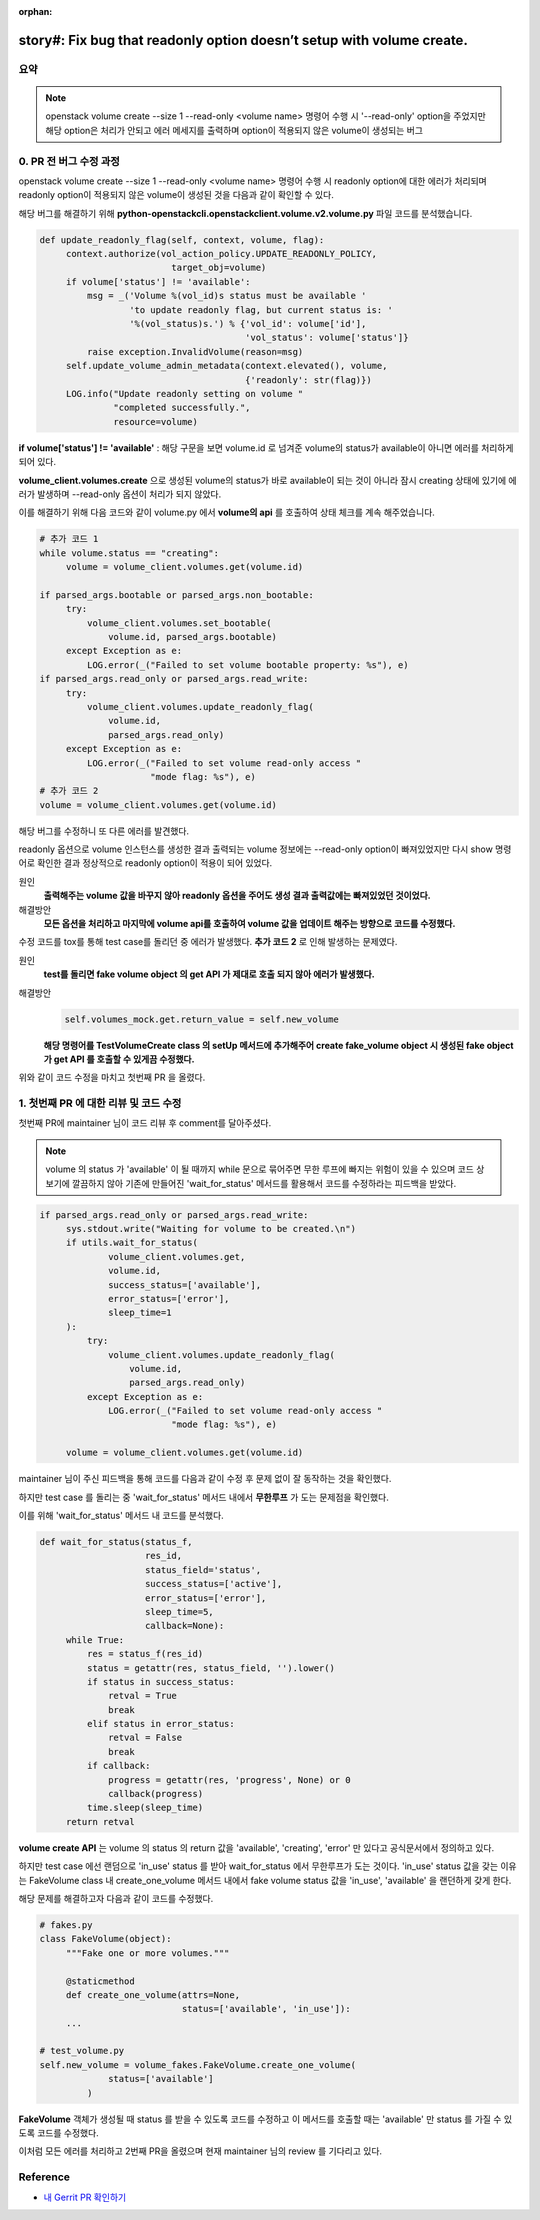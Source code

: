 :orphan:

================================================================================================================
story#: Fix bug that readonly option doesn’t setup with volume create.
================================================================================================================

요약
-------
.. note::
    openstack volume create --size 1 --read-only <volume name> 명령어 수행 시 \'--read-only\' option을 주었지만 해당 option은
    처리가 안되고 에러 메세지를 출력하며 option이 적용되지 않은 volume이 생성되는 버그

0. PR 전 버그 수정 과정
------------------------------------------

openstack volume create --size 1 --read-only <volume name> 명령어 수행 시 readonly option에 대한 에러가 처리되며
readonly option이 적용되지 않은 volume이 생성된 것을 다음과 같이 확인할 수 있다.

.. image:: images/work2-1.png
        :height: 300
        :width: 700

해당 버그를 해결하기 위해 **python-openstackcli.openstackclient.volume.v2.volume.py** 파일 코드를 분석했습니다.

.. code-block:: python

   def update_readonly_flag(self, context, volume, flag):
        context.authorize(vol_action_policy.UPDATE_READONLY_POLICY,
                            target_obj=volume)
        if volume['status'] != 'available':
            msg = _('Volume %(vol_id)s status must be available '
                    'to update readonly flag, but current status is: '
                    '%(vol_status)s.') % {'vol_id': volume['id'],
                                          'vol_status': volume['status']}
            raise exception.InvalidVolume(reason=msg)
        self.update_volume_admin_metadata(context.elevated(), volume,
                                          {'readonly': str(flag)})
        LOG.info("Update readonly setting on volume "
                 "completed successfully.",
                 resource=volume)

**if volume[\'status\'] != \'available\'** : 해당 구문을 보면 volume.id 로 넘겨준 volume의 status가 available이
아니면 에러를 처리하게 되어 있다.

**volume_client.volumes.create** 으로 생성된 volume의 status가 바로 available이 되는 것이 아니라 잠시
creating 상태에 있기에 에러가 발생하며 --read-only 옵션이 처리가 되지 않았다.

이를 해결하기 위해 다음 코드와 같이 volume.py 에서 **volume의 api** 를 호출하여 상태 체크를 계속 해주었습니다.

.. code-block:: python

   # 추가 코드 1
   while volume.status == "creating":
        volume = volume_client.volumes.get(volume.id)

   if parsed_args.bootable or parsed_args.non_bootable:
        try:
            volume_client.volumes.set_bootable(
                volume.id, parsed_args.bootable)
        except Exception as e:
            LOG.error(_("Failed to set volume bootable property: %s"), e)
   if parsed_args.read_only or parsed_args.read_write:
        try:
            volume_client.volumes.update_readonly_flag(
                volume.id,
                parsed_args.read_only)
        except Exception as e:
            LOG.error(_("Failed to set volume read-only access "
                        "mode flag: %s"), e)
   # 추가 코드 2
   volume = volume_client.volumes.get(volume.id)

해당 버그를 수정하니 또 다른 에러를 발견했다.

readonly 옵션으로 volume 인스턴스를 생성한 결과 출력되는 volume 정보에는 --read-only option이 빠져있었지만
다시 show 명령어로 확인한 결과 정상적으로 readonly option이 적용이 되어 있었다.

원인
    **출력해주는 volume 값을 바꾸지 않아 readonly 옵션을 주어도 생성 결과 출력값에는 빠져있었던 것이었다.**

해결방안
    **모든 옵션을 처리하고 마지막에 volume api를 호출하여 volume 값을 업데이트 해주는 방향으로 코드를 수정했다.**

수정 코드를 tox를 통해 test case를 돌리던 중 에러가 발생했다. **추가 코드 2** 로 인해 발생하는 문제였다.

원인
    **test를 돌리면 fake volume object 의 get API 가 제대로 호출 되지 않아 에러가 발생했다.**

해결방안
    .. code-block:: python

       self.volumes_mock.get.return_value = self.new_volume

    **해당 명령어를 TestVolumeCreate class 의 setUp 메서드에 추가해주어 create fake_volume object 시 생성된
    fake object 가 get API 를 호출할 수 있게끔 수정했다.**


위와 같이 코드 수정을 마치고 첫번째 PR 을 올렸다.

1. 첫번째 PR 에 대한 리뷰 및 코드 수정
------------------------------------------------

첫번째 PR에 maintainer 님이 코드 리뷰 후 comment를 달아주셨다.

.. note::
    volume 의 status 가 \'available\' 이 될 때까지 while 문으로 묶어주면 무한 루프에 빠지는 위험이 있을 수 있으며 코드 상 보기에
    깔끔하지 않아 기존에 만들어진 \'wait_for_status\' 메서드를 활용해서 코드를 수정하라는 피드백을 받았다.

.. code-block:: python

   if parsed_args.read_only or parsed_args.read_write:
        sys.stdout.write("Waiting for volume to be created.\n")
        if utils.wait_for_status(
                volume_client.volumes.get,
                volume.id,
                success_status=['available'],
                error_status=['error'],
                sleep_time=1
        ):
            try:
                volume_client.volumes.update_readonly_flag(
                    volume.id,
                    parsed_args.read_only)
            except Exception as e:
                LOG.error(_("Failed to set volume read-only access "
                            "mode flag: %s"), e)

        volume = volume_client.volumes.get(volume.id)

maintainer 님이 주신 피드백을 통해 코드를 다음과 같이 수정 후 문제 없이 잘 동작하는 것을 확인했다.

하지만 test case 를 돌리는 중 \'wait_for_status\' 메서드 내에서 **무한루프** 가 도는 문제점을 확인했다.

이를 위해 \'wait_for_status\' 메서드 내 코드를 분석했다.

.. code-block:: python

   def wait_for_status(status_f,
                       res_id,
                       status_field='status',
                       success_status=['active'],
                       error_status=['error'],
                       sleep_time=5,
                       callback=None):
        while True:
            res = status_f(res_id)
            status = getattr(res, status_field, '').lower()
            if status in success_status:
                retval = True
                break
            elif status in error_status:
                retval = False
                break
            if callback:
                progress = getattr(res, 'progress', None) or 0
                callback(progress)
            time.sleep(sleep_time)
        return retval

**volume create API** 는 volume 의 status 의 return 값을 \'available\', \'creating\', \'error\' 만 있다고 공식문서에서 정의하고 있다.

하지만 test case 에선 랜덤으로 \'in_use\' status 를 받아 wait_for_status 에서 무한루프가 도는 것이다.
\'in_use\' status 값을 갖는 이유는 FakeVolume class 내 create_one_volume 메서드 내에서
fake volume status 값을 \'in_use\', \'available\' 을 랜던하게 갖게 한다.

해당 문제를 해결하고자 다음과 같이 코드를 수정했다.

.. code-block:: python

   # fakes.py
   class FakeVolume(object):
        """Fake one or more volumes."""

        @staticmethod
        def create_one_volume(attrs=None,
                              status=['available', 'in_use']):
        ...

   # test_volume.py
   self.new_volume = volume_fakes.FakeVolume.create_one_volume(
                status=['available']
            )

**FakeVolume** 객체가 생성될 때 status 를 받을 수 있도록 코드를 수정하고 이 메서드를 호출할 때는 \'available\' 만 status 를 가질 수 있도록
코드를 수정했다.

이처럼 모든 에러를 처리하고 2번째 PR을 올렸으며 현재 maintainer 님의 review 를 기다리고 있다.

.. image:: images/work2-2.png
        :width: 700

Reference
------------------------------------------------

- `내 Gerrit PR 확인하기 <https://review.opendev.org/c/openstack/python-openstackclient/+/811006>`_
